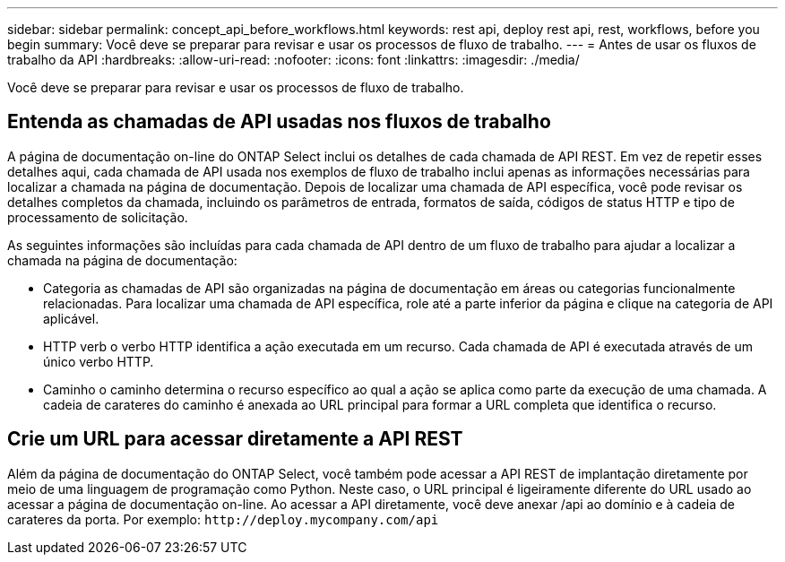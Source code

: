 ---
sidebar: sidebar 
permalink: concept_api_before_workflows.html 
keywords: rest api, deploy rest api, rest, workflows, before you begin 
summary: Você deve se preparar para revisar e usar os processos de fluxo de trabalho. 
---
= Antes de usar os fluxos de trabalho da API
:hardbreaks:
:allow-uri-read: 
:nofooter: 
:icons: font
:linkattrs: 
:imagesdir: ./media/


[role="lead"]
Você deve se preparar para revisar e usar os processos de fluxo de trabalho.



== Entenda as chamadas de API usadas nos fluxos de trabalho

A página de documentação on-line do ONTAP Select inclui os detalhes de cada chamada de API REST. Em vez de repetir esses detalhes aqui, cada chamada de API usada nos exemplos de fluxo de trabalho inclui apenas as informações necessárias para localizar a chamada na página de documentação. Depois de localizar uma chamada de API específica, você pode revisar os detalhes completos da chamada, incluindo os parâmetros de entrada, formatos de saída, códigos de status HTTP e tipo de processamento de solicitação.

As seguintes informações são incluídas para cada chamada de API dentro de um fluxo de trabalho para ajudar a localizar a chamada na página de documentação:

* Categoria as chamadas de API são organizadas na página de documentação em áreas ou categorias funcionalmente relacionadas. Para localizar uma chamada de API específica, role até a parte inferior da página e clique na categoria de API aplicável.
* HTTP verb o verbo HTTP identifica a ação executada em um recurso. Cada chamada de API é executada através de um único verbo HTTP.
* Caminho o caminho determina o recurso específico ao qual a ação se aplica como parte da execução de uma chamada. A cadeia de carateres do caminho é anexada ao URL principal para formar a URL completa que identifica o recurso.




== Crie um URL para acessar diretamente a API REST

Além da página de documentação do ONTAP Select, você também pode acessar a API REST de implantação diretamente por meio de uma linguagem de programação como Python. Neste caso, o URL principal é ligeiramente diferente do URL usado ao acessar a página de documentação on-line. Ao acessar a API diretamente, você deve anexar /api ao domínio e à cadeia de carateres da porta. Por exemplo:
`\http://deploy.mycompany.com/api`

